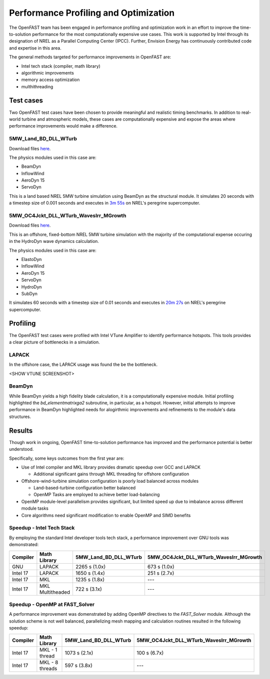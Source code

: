 Performance Profiling and Optimization
======================================
The OpenFAST team has been engaged in performance profiling and optimization
work in an effort to improve the time-to-solution performance for the most
computationally expensive use cases. This work is supported by Intel through
its designation of NREL as a Parallel Computing Center (IPCC). Further,
Envision Energy has continuously contributed code and expertise in this area.

The general methods targeted for performance improvements in OpenFAST are:

- Intel tech stack (compiler, math library)
- algorithmic improvements
- memory access optimization
- multhithreading

Test cases
----------
Two OpenFAST test cases have been chosen to provide meaningful and
realistic timing benchmarks. In addition to real-world turbine and
atmospheric models, these cases are computationally expensive and expose
the areas where performance improvements would make a difference.

5MW_Land_BD_DLL_WTurb
~~~~~~~~~~~~~~~~~~~~~
Download files `here <https://github.com/OpenFAST/r-test/tree/dev/glue-codes/openfast/5MW_Land_BD_DLL_WTurb>`__.

The physics modules used in this case are:

- BeamDyn
- InflowWind
- AeroDyn 15
- ServoDyn

This is a land based NREL 5MW turbine simulation using BeamDyn as the
structural module. It simulates 20 seconds with a timestep size of 0.001
seconds and executes in `3m 55s <https://my.cdash.org/testDetails.php?test=40171217&build=1649048>`__
on NREL's peregrine supercomputer.

5MW_OC4Jckt_DLL_WTurb_WavesIrr_MGrowth
~~~~~~~~~~~~~~~~~~~~~~~~~~~~~~~~~~~~~~
Download files `here <https://github.com/OpenFAST/r-test/tree/dev/glue-codes/openfast/5MW_OC4Jckt_DLL_WTurb_WavesIrr_MGrowth>`__.

This is an offshore, fixed-bottom NREL 5MW turbine simulation with the majority
of the computational expense occuring in the HydroDyn wave dynamics
calculation.

The physics modules used in this case are:

- ElastoDyn
- InflowWind
- AeroDyn 15
- ServoDyn
- HydroDyn
- SubDyn

It simulates 60 seconds with a timestep size of 0.01 seconds and executes in
`20m 27s <https://my.cdash.org/testDetails.php?test=40171219&build=1649048>`__
on NREL's peregrine supercomputer.

Profiling
---------
The OpenFAST test cases were profiled with Intel VTune Amplifier to
identify performance hotspots. This tools provides a clear picture of
bottlenecks in a simulation.

LAPACK
~~~~~~
In the offshore case, the LAPACK usage was found the be the bottleneck.

<SHOW VTUNE SCREENSHOT>

BeamDyn
~~~~~~~
While BeamDyn yields a high fidelity blade calculation, it is a computationally
expensive module. Initial profiling highlighted the `bd_elementmatrixga2`
subroutine, in particular, as a hotspot. However, initial attempts to improve
performance in BeamDyn highlighted needs for alogirthmic improvements
and refinements to the module's data structures.

Results
-------
Though work in ongoing, OpenFAST time-to-solution performance has improved
and the performance potential is better understood.

Specifically, some keys outcomes from the first year are:

- Use of Intel compiler and MKL library provides dramatic speedup over GCC
  and LAPACK

  - Additional significant gains through MKL threading for offshore
    configuration

- Offshore-wind-turbine simulation configuration is poorly load balanced
  across modules

  - Land-based-turbine configuration better balanced
  - OpenMP Tasks are employed to achieve better load-balancing

- OpenMP module-level parallelism provides significant, but limited speed
  up due to imbalance across different module tasks
- Core algorithms need significant modification to enable OpenMP and SIMD
  benefits


Speedup - Intel Tech Stack
~~~~~~~~~~~~~~~~~~~~~~~~~~
By employing the standard Intel developer tools tech stack, a performance
improvement over GNU tools was demonstrated:

======== ================ ===================== ======================================
Compiler Math Library     5MW_Land_BD_DLL_WTurb 5MW_OC4Jckt_DLL_WTurb_WavesIrr_MGrowth
======== ================ ===================== ======================================
GNU      LAPACK           2265 s (1.0x)         673 s (1.0x)
Intel 17 LAPACK           1650 s (1.4x)         251 s (2.7x)
Intel 17 MKL              1235 s (1.8x)         ---
Intel 17 MKL Multitheaded 722 s (3.1x)          ---
======== ================ ===================== ======================================


Speedup - OpenMP at FAST_Solver
~~~~~~~~~~~~~~~~~~~~~~~~~~~~~~~
A performance improvement was domenstrated by adding OpenMP directives to the
`FAST_Solver` module. Although the solution scheme is not well balanced,
parallelizing mesh mapping and calculation routines resulted in the following
speedup:

======== =============== ===================== ======================================
Compiler Math Library    5MW_Land_BD_DLL_WTurb 5MW_OC4Jckt_DLL_WTurb_WavesIrr_MGrowth
======== =============== ===================== ======================================
Intel 17 MKL - 1 thread  1073 s (2.1x)         100 s (6.7x)
Intel 17 MKL - 8 threads 597 s (3.8x)          ---
======== =============== ===================== ======================================


.. Year 2 stuff:

.. Furthermore, NREL is optimizing OpenFAST for the future through profiling on
.. Intel next generation platform (NGP) simulators.

.. bd_5MW_dynamic
.. ~~~~~~~~~~~~~~
.. Download files `here <https://github.com/OpenFAST/r-test/tree/dev/modules/beamdyn/bd_5MW_dynamic>`__.

.. This is a standalone BeamDyn case of the NREL 5MW wind turbine. It simulates 30
.. seconds with a timestep size of 0.002 seconds and executes in 24s on NREL's
.. peregrine supercomputer.

.. BeamDyn dynamic solve

.. Performance Improvements
.. ------------------------
.. BeamDyn chosen as the module to improve from year 1

.. How to improve vectorization

.. BeamDyn Memory Alignment
.. ~~~~~~~~~~~~~~~~~~~~~~~~
.. Work accomplished to align beamdyn types in the dervive types module
.. - Ultimately, this needs to be done in the registry

.. Multithreading
.. ~~~~~~~~~~~~~~
.. OpenMP at the highest level
.. OpenMP added to BeamDyn dynamic solve

.. Speedup
.. -------

.. These are the areas where we have demonstrated performance improvements

.. BeamDyn Dynamic
.. ---------------
.. This improved beamdyn's time to solution by XX%

.. - VTune / Advisor
.. - Vectorization report
.. - SIMD report

.. Optimization Reports
.. The optimization reports provided by the Intel fortran compiler give a static
.. analysis of code optimization. Specifically, the vectorization and openmp
.. reports were analyzed to determine
